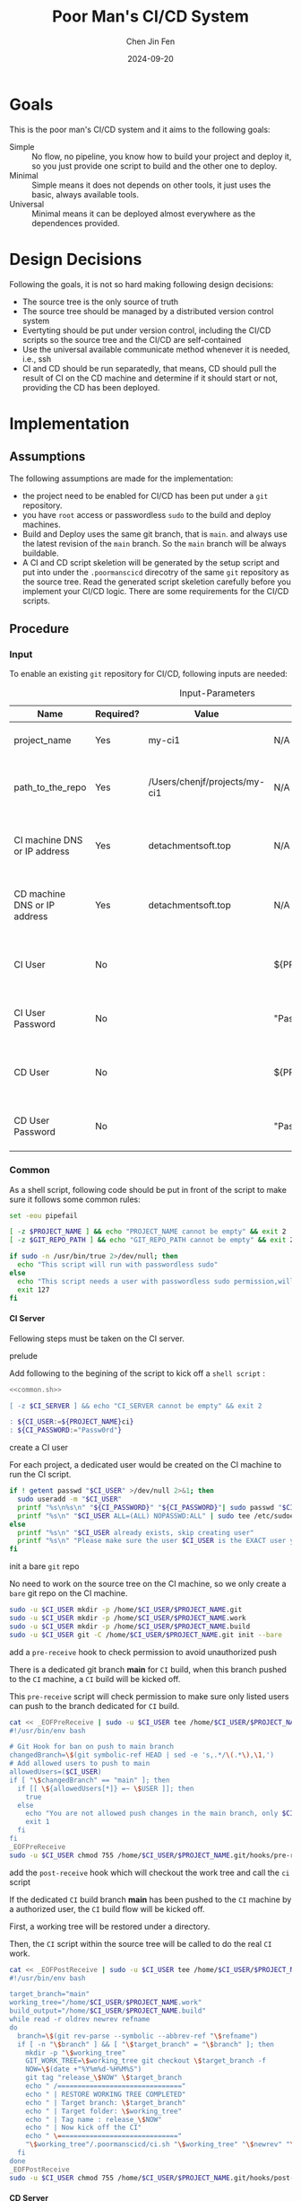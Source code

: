 #+Title: Poor Man's CI/CD System
#+Author: Chen Jin Fen
#+Date: 2024-09-20
#+OPTIONS: ^:{}
#+OPTIONS: H:9
#+OPTIONS: toc:9
#+LANG: en_US
#+PANDOC_OPTIONS: reference-doc:./reference.docx
#+PANDOC_OPTIONS: toc:t
#+PANDOC_METADATA: toc-title:Contents
#+PANDOC_VARIABLES: lang:en_US

* Goals

This is the poor man's CI/CD system and it aims to the following goals:

- Simple :: No flow, no pipeline, you know how to build your project and
  deploy it, so you just provide one script to build and the other one
  to deploy.
- Minimal :: Simple means it does not depends on other tools, it just
  uses the basic, always available tools.
- Universal :: Minimal means it can be deployed almost everywhere as the
  dependences provided.

* Design Decisions

Following the goals, it is not so hard making following design decisions:
- The source tree is the only source of truth
- The source tree should be managed by a distributed version control system
- Evertyting should be put under version control, including the CI/CD
  scripts so the source tree and the CI/CD are self-contained
- Use the universal available communicate method whenever it is needed, i.e.,
  ssh
- CI and CD should be run separatedly, that means, CD should pull the result
  of CI on the CD machine and determine if it should start or not, providing
  the CD has been deployed.

* Implementation

** Assumptions

The following assumptions are made for the implementation:
- the project need to be enabled for CI/CD has been put under a =git= repository.
- you have =root= access or passwordless =sudo= to the build and deploy machines.
- Build and Deploy uses the same git branch, that is =main=. and always
  use the latest revision of the =main= branch. So the =main= branch will be
  always buildable.
- A CI and CD script skeletion will be generated by the setup script and
  put into under the =.poormanscicd= direcotry of the same =git= repository
  as the source tree. Read the generated script skeletion carefully before
  you implement your CI/CD logic. There are some requirements for the CI/CD
  scripts.

** Procedure

***  Input

To enable an existing =git= repository for CI/CD, following inputs are needed:

#+CAPTION: Input-Parameters
#+NAME: tbl-input-parameters
|------------------------------+-----------+-------------------------------+-------------------+-----------------------------------------|
| Name                         | Required? | Value                         | Default Value     | Remarks                                 |
|------------------------------+-----------+-------------------------------+-------------------+-----------------------------------------|
| project_name                 | Yes       | my-ci1                        | N/A               | the name of the project                 |
|------------------------------+-----------+-------------------------------+-------------------+-----------------------------------------|
| path_to_the_repo             | Yes       | /Users/chenjf/projects/my-ci1 | N/A               | path to the project =git= repository      |
|------------------------------+-----------+-------------------------------+-------------------+-----------------------------------------|
| CI machine DNS or IP address | Yes       | detachmentsoft.top            | N/A               | the =DNS= or IP address of the CI machine |
|------------------------------+-----------+-------------------------------+-------------------+-----------------------------------------|
| CD machine DNS or IP address | Yes       | detachmentsoft.top            | N/A               | the =DNS= or IP address of the CD machine |
|------------------------------+-----------+-------------------------------+-------------------+-----------------------------------------|
| CI User                      | No        |                               | ${PROJECT_NAME}ci | the user name who will do the CI job    |
|------------------------------+-----------+-------------------------------+-------------------+-----------------------------------------|
| CI User Password             | No        |                               | "Passw0rd"        | the password of the CI user             |
|------------------------------+-----------+-------------------------------+-------------------+-----------------------------------------|
| CD User                      | No        |                               | ${PROJECT_NAME}cd | the user name who will do the CD job    |
|------------------------------+-----------+-------------------------------+-------------------+-----------------------------------------|
| CD User Password             | No        |                               | "Passw0rd"        | the password of the CD user             |
|------------------------------+-----------+-------------------------------+-------------------+-----------------------------------------|

*** Common
:PROPERTIES:
:header-args: :var PROJECT_NAME=tbl-input-parameters[3,2]
:header-args+: :var GIT_REPO_PATH=tbl-input-parameters[5,2]
:END:

As a shell script, following code should be put in front of the
script to make sure it follows some common rules:
#+NAME: common.sh
#+begin_src bash :tangle no
set -eou pipefail

[ -z $PROJECT_NAME ] && echo "PROJECT_NAME cannot be empty" && exit 2
[ -z $GIT_REPO_PATH ] && echo "GIT_REPO_PATH cannot be empty" && exit 2

if sudo -n /usr/bin/true 2>/dev/null; then
  echo "This script will run with passwordless sudo"
else
  echo "This script needs a user with passwordless sudo permission,will abort"
  exit 127
fi
#+end_src

**** CI Server
:PROPERTIES:
:header-args+: :var CI_SERVER=tbl-input-parameters[7,2]
:header-args+: :var CI_USER=tbl-input-parameters[11,2]
:header-args+: :var CI_PASSWORD=tbl-input-parameters[13,2]
:END:

Fellowing steps must be taken on the CI server.

- prelude ::
Add following to the begining of the script to kick off a =shell script= :
#+begin_src bash :shebang #!/usr/bin/env bash :tangle scripts/setup-ci-server.sh :noweb yes
<<common.sh>>

[ -z $CI_SERVER ] && echo "CI_SERVER cannot be empty" && exit 2

: ${CI_USER:=${PROJECT_NAME}ci}
: ${CI_PASSWORD:="Passw0rd"}
#+end_src

- create a CI user ::
For each project, a dedicated user would be created on the CI machine
to run the CI script.

#+begin_src  bash :tangle scripts/setup-ci-server.sh :no-expand :comments org
if ! getent passwd "$CI_USER" >/dev/null 2>&1; then
  sudo useradd -m "$CI_USER"
  printf "%s\n%s\n" "${CI_PASSWORD}" "${CI_PASSWORD}"| sudo passwd "$CI_USER"
  printf "%s\n" "$CI_USER ALL=(ALL) NOPASSWD:ALL" | sudo tee /etc/sudoers.d/999-cloud-init-user-${CI_USER} > /dev/null
else
  printf "%s\n" "$CI_USER already exists, skip creating user"
  printf "%s\n" "Please make sure the user $CI_USER is the EXACT user you want to use to do the CI job."
fi
#+end_src

- init a bare =git= repo ::
No need to work on the source tree on the CI machine, so we only create
a =bare= git repo on the CI machine.

#+begin_src  bash :tangle scripts/setup-ci-server.sh :no-expand :comments org
sudo -u $CI_USER mkdir -p /home/$CI_USER/$PROJECT_NAME.git
sudo -u $CI_USER mkdir -p /home/$CI_USER/$PROJECT_NAME.work
sudo -u $CI_USER mkdir -p /home/$CI_USER/$PROJECT_NAME.build
sudo -u $CI_USER git -C /home/$CI_USER/$PROJECT_NAME.git init --bare
#+end_src

- add a =pre-receive= hook to check permission to avoid unauthorized push ::
There is a dedicated git branch *main* for =CI= build, when this branch pushed to
the =CI= machine, a =CI= build will be kicked off.

This =pre-receive= script will check permission to make sure
only listed users can push to the branch dedicated for =CI= build.

#+begin_src  bash :tangle scripts/setup-ci-server.sh :no-expand :comments org
cat << _EOFPreReceive | sudo -u $CI_USER tee /home/$CI_USER/$PROJECT_NAME.git/hooks/pre-receive > /dev/null
#!/usr/bin/env bash

# Git Hook for ban on push to main branch
changedBranch=\$(git symbolic-ref HEAD | sed -e 's,.*/\(.*\),\1,')
# Add allowed users to push to main
allowedUsers=($CI_USER)
if [ "\$changedBranch" == "main" ]; then
  if [[ \${allowedUsers[*]} =~ \$USER ]]; then
    true
  else
    echo "You are not allowed push changes in the main branch, only $CI_USER can do it"
    exit 1
  fi
fi
_EOFPreReceive
sudo -u $CI_USER chmod 755 /home/$CI_USER/$PROJECT_NAME.git/hooks/pre-receive
#+end_src

- add the =post-receive= hook which will checkout the work tree and call the =ci= script ::
If the dedicated =CI= build branch *main* has been pushed to the =CI= machine
by a authorized user, the =CI= build flow will be kicked off.

First, a working tree will be restored under a directory.

Then, the =CI= script within the source tree will be called to do
the real =CI= work.

#+begin_src  bash :tangle scripts/setup-ci-server.sh :no-expand :comments org
cat << _EOFPostReceive | sudo -u $CI_USER tee /home/$CI_USER/$PROJECT_NAME.git/hooks/post-receive > /dev/null
#!/usr/bin/env bash

target_branch="main"
working_tree="/home/$CI_USER/$PROJECT_NAME.work"
build_output="/home/$CI_USER/$PROJECT_NAME.build"
while read -r oldrev newrev refname
do
  branch=\$(git rev-parse --symbolic --abbrev-ref "\$refname")
  if [ -n "\$branch" ] && [ "\$target_branch" = "\$branch" ]; then
    mkdir -p "\$working_tree"
    GIT_WORK_TREE=\$working_tree git checkout \$target_branch -f
    NOW=\$(date +"%Y%m%d-%H%M%S")
    git tag "release_\$NOW" \$target_branch
    echo " /==============================="
    echo " | RESTORE WORKING TREE COMPLETED"
    echo " | Target branch: \$target_branch"
    echo " | Target folder: \$working_tree"
    echo " | Tag name : release_\$NOW"
    echo " | Now kick off the CI"
    echo " \=============================="
    "\$working_tree"/.poormanscicd/ci.sh "\$working_tree" "\$newrev" "\$build_output"/ci-artifact-$PROJECT_NAME-\$newrev.tar.gz > "\$build_output"/ci.log 2>&1 &
  fi
done
_EOFPostReceive
sudo -u $CI_USER chmod 755 /home/$CI_USER/$PROJECT_NAME.git/hooks/post-receive
#+end_src

**** CD Server
:PROPERTIES:
:header-args+: :var CD_SERVER=tbl-input-parameters[9,2]
:header-args+: :var CD_USER=tbl-input-parameters[15,2]
:header-args+: :var CD_PASSWORD=tbl-input-parameters[17,2]
:END:

- prelude ::
Add following to the begining of the script:
#+begin_src bash :shebang #!/usr/bin/env bash :tangle scripts/setup-cd-server.sh :noweb yes
<<common.sh>>

[ -z $CD_SERVER ] && echo "CD_SERVER cannot be empty" && exit 2

: ${CD_USER:=${PROJECT_NAME}cd}
: ${CD_PASSWORD:="Passw0rd"}
#+end_src

This part is optional.

Felloing steps must be taken on the CD server.

- create a CD user ::
A dedicated user would be created on the CD machine to run the CD script.
Following is the command:

#+begin_src  bash :tangle scripts/setup-cd-server.sh :no-expand
if ! getent passwd "$CD_USER" >/dev/null 2>&1; then
  sudo useradd -m "$CD_USER"

  printf "%s\n%s\n" "$CD_PASSWORD" "$CD_PASSWORD" | sudo passwd "$CD_USER"
  printf "%s\n" "$CD_USER ALL=(ALL) NOPASSWD:ALL" | sudo tee /etc/sudoers.d/999-cloud-init-user-${CD_USER} > /dev/null
else
  printf "%s\n" "$CD_USER already exists, skip creating user"
  printf "%s\n" "Please make sure the user $CD_USER is the EXACT user you want to use to do the CD job."
fi
#+end_src

- init a bare =git= repo ::
run the following command:
#+begin_src  bash :tangle scripts/setup-cd-server.sh :no-expand
sudo -u $CD_USER mkdir -p /home/$CD_USER/$PROJECT_NAME.git
sudo -u $CD_USER mkdir -p /home/$CD_USER/$PROJECT_NAME.work
sudo -u $CD_USER mkdir -p /home/$CD_USER/$PROJECT_NAME.build
sudo -u $CD_USER mkdir -p /home/$CD_USER/$PROJECT_NAME.deploy
sudo -u $CD_USER git -C /home/$CD_USER/$PROJECT_NAME.git init --bare
#+end_src

- add a =pre-receive= hook to check permission to avoid unauthorized push ::
#+begin_src  bash :tangle scripts/setup-cd-server.sh :no-expand
# Git Hook for ban on push to main branch
cat << _EOFPreReceive | sudo -u $CD_USER tee /home/$CD_USER/$PROJECT_NAME.git/hooks/pre-receive > /dev/null
#!/usr/bin/env bash

changedBranch=\$(git symbolic-ref HEAD | sed -e 's,.*/\(.*\),\1,')
# Add allowed users to push to main
allowedUsers=($CD_USER)
if [ "\$changedBranch" == "main" ]; then
  if [[ \${allowedUsers[*]} =~ \$USER ]]; then
    true
  else
    echo "You are not allowed to push changes to the main branch, only $CD_USER can do it"
    exit 1
  fi
fi
_EOFPreReceive
sudo -u $CD_USER chmod 755 /home/$CD_USER/$PROJECT_NAME.git/hooks/pre-receive
#+end_src

- add the =post-reveive= hook which will checkout the work tree and call the =ci= script ::

#+begin_src  bash :tangle scripts/setup-cd-server.sh :no-expand
cat << _EOFPostReceive | sudo -u $CD_USER tee /home/$CD_USER/$PROJECT_NAME.git/hooks/post-receive > /dev/null
#!/usr/bin/env bash

target_branch="main"
working_tree="/home/$CD_USER/$PROJECT_NAME.work"
build_output="/home/$CD_USER/$PROJECT_NAME.build"
deploy_output="/home/$CD_USER/$PROJECT_NAME.deploy"
while read -r oldrev newrev refname
do
  branch=\$(git rev-parse --symbolic --abbrev-ref "\$refname")
  if [ -n "\$branch" ] && [ "\$target_branch" = "\$branch" ]; then
    mkdir -p "\$working_tree"
    GIT_WORK_TREE=\$working_tree git checkout \$target_branch -f
    NOW=\$(date +"%Y%m%d-%H%M")
    git tag "release_\$NOW" \$target_branch
    echo " /==============================="
    echo " | RESTORE WORKING TREE COMPLETED"
    echo " | Target branch: \$target_branch"
    echo " | Target folder: \$working_tree"
    echo " | Tag name : release_\$NOW"
    echo " | Now kick off the CD"
    echo " \=============================="
    "\$working_tree"/.poormanscicd/cd.sh "\$working_tree" "\$newrev" "\$build_output"/ci-artifact-$PROJECT_NAME-\$newrev.tar.gz > "\$deploy_output"/cd.log 2>&1 &
  fi
done
_EOFPostReceive
sudo -u $CD_USER chmod 755 /home/$CD_USER/$PROJECT_NAME.git/hooks/post-receive
#+end_src

**** Client Side
:PROPERTIES:
:header-args+: :var CI_SERVER=tbl-input-parameters[7,2]
:header-args+: :var CD_SERVER=tbl-input-parameters[9,2]
:header-args+: :var CI_USER=tbl-input-parameters[11,2]
:header-args+: :var CI_PASSWORD=tbl-input-parameters[13,2]
:header-args+: :var CD_USER=tbl-input-parameters[15,2]
:header-args+: :var CD_PASSWORD=tbl-input-parameters[17,2]
:END:

The client side means the machine where the =git= repository is located, and
following actions must be taken:

- prelude ::
Add following to the begining of the script:
#+begin_src bash :shebang #!/usr/bin/env bash :tangle scripts/setup-cicd-local.sh
set -eou pipefail

[ -z $CI_SERVER ] && echo "CI_SERVER cannot be empty" && exit 2
[ -z $CD_SERVER ] && echo "CD_SERVER cannot be empty" && exit 2

: ${CI_USER:=${PROJECT_NAME}ci}
: ${CI_PASSWORD:="Passw0rd"}
: ${CD_USER:=${PROJECT_NAME}cd}
: ${CD_PASSWORD:="Passw0rd"}
#+end_src

- generate a =ssh= key for the dedicated user accessing to the CI/CD machines with following command ::

#+begin_src  bash :tangle scripts/setup-cicd-local.sh :no-expand
[ -f ~/.ssh/id_rsa.${PROJECT_NAME}_CI_at_$CI_SERVER ] || printf "\n\n" | ssh-keygen -t rsa -b 4096 -C "$CI_USER@$CI_SERVER" -f ~/.ssh/id_rsa.${PROJECT_NAME}_CI_at_$CI_SERVER
[ -f ~/.ssh/id_rsa.${PROJECT_NAME}_CD_at_$CD_SERVER ] || printf "\n\n" | ssh-keygen -t rsa -b 4096 -C "$CD_USER@$CD_SERVER" -f ~/.ssh/id_rsa.${PROJECT_NAME}_CD_at_$CD_SERVER
#+end_src

- copy the generated =ssh= key to the CI/CD machine so that the user can login without password ::

#+begin_src  bash :tangle scripts/setup-cicd-local.sh :no-expand
# the printf tips does not work any more because ssh command
# read input from terminal directory instead from stdin
if type -p sshpass > /dev/null 2>&1; then
  sshpass -p "$CI_PASSWORD" ssh-copy-id -i ~/.ssh/id_rsa.${PROJECT_NAME}_CI_at_$CI_SERVER "$CI_USER"@"$CI_SERVER"
  sshpass -p "$CD_PASSWORD" ssh-copy-id -i ~/.ssh/id_rsa.${PROJECT_NAME}_CD_at_$CD_SERVER "$CD_USER"@"$CD_SERVER"
else
  ssh-copy-id -i ~/.ssh/id_rsa.${PROJECT_NAME}_CI_at_$CI_SERVER "$CI_USER"@"$CI_SERVER"
  ssh-copy-id -i ~/.ssh/id_rsa.${PROJECT_NAME}_CD_at_$CD_SERVER "$CD_USER"@"$CD_SERVER"
if
#+end_src

- config =ssh= config to make sure the dedicated user login with the generated key to the CI/CD machine ::

#+begin_src  bash :tangle scripts/setup-cicd-local.sh :no-expand
cat << _SSH_CONFIG_FOR_CI >> ~/.ssh/config

Host $CI_SERVER
  StrictHostKeyChecking accept-new
  User $CI_USER
  IdentityFile ~/.ssh/id_rsa.${PROJECT_NAME}_CI_at_$CI_SERVER
  IdentitiesOnly yes
_SSH_CONFIG_FOR_CI
cat << _SSH_CONFIG_FOR_CD >> ~/.ssh/config

Host $CD_SERVER
  StrictHostKeyChecking accept-new
  User $CD_USER
  IdentityFile ~/.ssh/id_rsa.${PROJECT_NAME}_CD_at_$CD_SERVER
  IdentitiesOnly yes
_SSH_CONFIG_FOR_CD
#+end_src

- define a =git= remote to push the =main= source tree branch to the CI machine ::

#+begin_src  bash :tangle scripts/setup-cicd-local.sh :no-expand
git -C "$GIT_REPO_PATH" remote remove ci-at-$CI_SERVER
git -C "$GIT_REPO_PATH" remote add ci-at-$CI_SERVER ssh://$CI_USER@$CI_SERVER:/home/$CI_USER/$PROJECT_NAME.git
git -C "$GIT_REPO_PATH" remote remove cd-at-$CD_SERVER
git -C "$GIT_REPO_PATH" remote add cd-at-$CD_SERVER ssh://$CD_USER@$CD_SERVER:/home/$CD_USER/$PROJECT_NAME.git
#+end_src

- define a =git= =pre-push= hook to fetch the =CI= artifact and forware to the =CD= machine ::

#+begin_src  bash :tangle scripts/setup-cicd-local.sh :no-expand :comments org
if [ -e $GIT_REPO_PATH/.git/hooks/pre-push ]; then
  sed -i.bak.by.sed "s/######AppendAssociativeCIServerFollowingThisLine######/&\nRELATED_CI_SERVERS[\"${CD_SERVER}\"]=\"$CI_SERVER\"/" $GIT_REPO_PATH/.git/hooks/pre-push
  rm -fr $GIT_REPO_PATH/.git/hooks/pre-push.bak.by.sed
else
set +u
cat << _EOFPrePush > $GIT_REPO_PATH/.git/hooks/pre-push
#!/usr/bin/env zsh

# An example hook script to verify what is about to be pushed.  Called by "git
# push" after it has checked the remote status, but before anything has been
# pushed.  If this script exits with a non-zero status nothing will be pushed.
#
# This hook is called with the following parameters:
#
# $1 -- Name of the remote to which the push is being done
# $2 -- URL to which the push is being done
#
# If pushing without using a named remote those arguments will be equal.
#
# Information about the commits which are being pushed is supplied as lines to
# the standard input in the form:
#
#   <local ref> <local oid> <remote ref> <remote oid>
#
# This sample shows how to prevent push of commits where the log message starts
# with "WIP" (work in progress).
set -eo pipefail

remote="\$1"
url="\$2"

if [[ "\$remote" = "cd-at-"* ]]; then
declare -A RELATED_CI_SERVERS
######AppendAssociativeCIServerFollowingThisLine######
RELATED_CI_SERVERS["$CD_SERVER"]="$CI_SERVER"

target_branch="main"
ci_build_output="/home/$CI_USER/$PROJECT_NAME.build"
cd_build_output="/home/$CD_USER/$PROJECT_NAME.build"
cd_deploy_output="/home/$CD_USER/$PROJECT_NAME.deploy"
while read -r localref localsha remoteref remotesha
do
  branch=\$(git rev-parse --symbolic --abbrev-ref "\$remoteref")
  if [ -n "\$branch" ] && [ "\$target_branch" = "\$branch" ]; then
    THE_CD_SERVER=\$(echo "\$url" | cut -d'@' -f2 | cut -d':' -f1)
    THE_CI_SERVER=\${RELATED_CI_SERVERS["\$THE_CD_SERVER"]}
    TEMP_CI_ARTIFACT=\$(mktemp -d -t ci-artifact-$PROJECT_NAME.xxxx)
    if ssh ${CI_USER}@\$THE_CI_SERVER test -f \$ci_build_output/ci-artifact-$PROJECT_NAME-\$localsha.tar.gz; then
       scp $CI_USER@\$THE_CI_SERVER:\$ci_build_output/ci-artifact-$PROJECT_NAME-\$localsha.tar.gz \$TEMP_CI_ARTIFACT/
       scp \$TEMP_CI_ARTIFACT/ci-artifact-$PROJECT_NAME-\$localsha.tar.gz $CD_USER@\$THE_CD_SERVER:\$cd_build_output/
       rm -fr \$TEMP_CI_ARTIFACT
       echo "build artifact is available as \$cd_build_output/ci-artifact-$PROJECT_NAME-\$localsha.tar.gz on the machine \$THE_CD_SERVER"
    else
       echo "cannot found the CI artifact for main branch revision \$localsha on the CI server \$THE_CI_SERVER."
       echo "please run the command 'git push ci-at-\$THE_CI_SERVER \$branch' to build the project before you can deploy."
       echo "abort deployment."
       exit 111
    fi
  fi
done
fi
_EOFPrePush
set -u
fi
chmod 755 $GIT_REPO_PATH/.git/hooks/pre-push
#+end_src

- generate =follow-ci-log.sh= under the given =git= repository ::

#+begin_src  bash :tangle scripts/setup-cicd-local.sh :no-expand
[ -d $GIT_REPO_PATH/.poormanscicd ] || mkdir -p $GIT_REPO_PATH/.poormanscicd

cat << _FOLLOW_CI_LOG_SCRIPT > $GIT_REPO_PATH/.poormanscicd/follow-ci-log-$CI_SERVER.sh
ci_build_output="/home/$CI_USER/$PROJECT_NAME.build"
ssh $CI_USER@$CI_SERVER tail -f \$ci_build_output/ci.log
_FOLLOW_CI_LOG_SCRIPT
chmod 755 $GIT_REPO_PATH/.poormanscicd/follow-ci-log-$CI_SERVER.sh
cat << _FOLLOW_CD_LOG_SCRIPT > $GIT_REPO_PATH/.poormanscicd/follow-cd-log-$CD_SERVER.sh
cd_deploy_output="/home/$CD_USER/$PROJECT_NAME.deploy"
ssh $CD_USER@$CD_SERVER tail -f \$cd_deploy_output/cd.log
_FOLLOW_CD_LOG_SCRIPT
chmod 755 $GIT_REPO_PATH/.poormanscicd/follow-cd-log-$CD_SERVER.sh
#+end_src

- generate =view-ci-log.sh= under the given =git= repository ::

#+begin_src  bash :tangle scripts/setup-cicd-local.sh :no-expand
[ -d $GIT_REPO_PATH/.poormanscicd ] || mkdir -p $GIT_REPO_PATH/.poormanscicd

cat << _VIEW_CI_LOG_SCRIPT > $GIT_REPO_PATH/.poormanscicd/view-ci-log-$CI_SERVER.sh
ci_build_output="/home/$CI_USER/$PROJECT_NAME.build"
ssh $CI_USER@$CI_SERVER cat \$ci_build_output/ci.log
_VIEW_CI_LOG_SCRIPT
chmod 755 $GIT_REPO_PATH/.poormanscicd/view-ci-log-$CI_SERVER.sh
cat << _VIEW_CD_LOG_SCRIPT > $GIT_REPO_PATH/.poormanscicd/view-cd-log-$CD_SERVER.sh
cd_deploy_output="/home/$CD_USER/$PROJECT_NAME.deploy"
ssh $CD_USER@$CD_SERVER cat \$cd_deploy_output/cd.log
_VIEW_CD_LOG_SCRIPT
chmod 755 $GIT_REPO_PATH/.poormanscicd/view-cd-log-$CD_SERVER.sh
#+end_src

- generate =ci.sh= and =cd.sh= skeletion script under the =.poormanscicd= directory of the given =git= repository ::

#+begin_src  bash :tangle scripts/setup-cicd-local.sh :no-expand
set +u
cat << _CI_TEMPLATE_SCRIPT > $GIT_REPO_PATH/.poormanscicd/ci.sh
#!/usr/bin/env bash

# this script will be fed with three parameters when being invoked:
# \$1 - the working tree directory of the git repository
# \$2 - the revision hash of the git repository
# \$3 - the full path of the build artifact tarball
# This script should tar up the build result and put to the location
# of the \$3

set -eo pipefail

WORKING_TREE="\$1"
GIT_REV="\$2"
BUILD_TARBALL="\$3"

######## Put the CI commands below ######
echo "Please add your own CI commands in the $GIT_REPO_PATH/.poormanscicd/ci.sh"

#### the last step is to tar up the build result and dave to \$3 ###
touch "\$3"

_CI_TEMPLATE_SCRIPT
chmod 755 $GIT_REPO_PATH/.poormanscicd/ci.sh
cat << _CD_TEMPLATE_SCRIPT > $GIT_REPO_PATH/.poormanscicd/cd.sh
#!/usr/bin/env bash

# this script will be fed with three parameters when being invoked:
# \$1 - the working tree directory of the git repository
# \$2 - the revision hash of the git repository
# \$3 - the full path of the build artifact tarball
# This script should read the build tarball from the localtion of \$3

set -eo pipefail

WORKING_TREE="\$1"
GIT_REV="\$2"
BUILD_TARBALL="\$3"

######## Put the CD commands below ######
echo "Please add your own CD commands in the $GIT_REPO_PATH/.poormanscicd/cd.sh"

echo "build tarball: \$BUILD_TARBALL"

_CD_TEMPLATE_SCRIPT
chmod 755 $GIT_REPO_PATH/.poormanscicd/cd.sh
set -u
#+end_src
